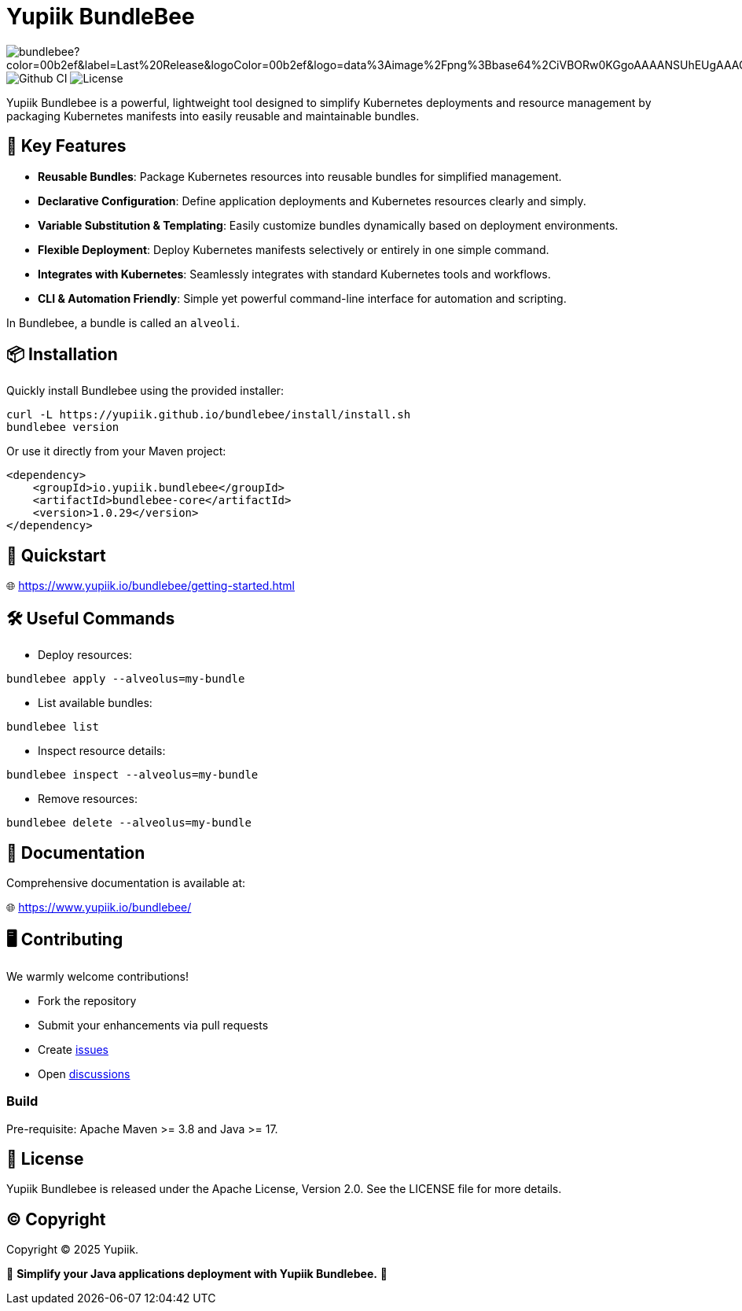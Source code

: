 = Yupiik BundleBee

image:https://img.shields.io/maven-central/v/io.yupiik/bundlebee?color=00b2ef&label=Last%20Release&logoColor=00b2ef&logo=data%3Aimage%2Fpng%3Bbase64%2CiVBORw0KGgoAAAANSUhEUgAAACAAAAAqCAYAAADS4VmSAAAAAXNSR0IArs4c6QAABGdJREFUWEedmF2I3FQUx%2F9nZrYzq7ttMtuK32B90WpFEbtUW2T7UqqbjIgM%2BKQP%2BmAfBUEFP0H7oo%2BiIgg%2BqRUqk%2BwWRXTFj9UWoVIp7UN1H9QitTvJMtpOd3dydDI7k9zk3syd5C25557zO1%2F3I4S8z3xzJzp0MpweBDfioanf86iiPJPCOY7HwlzbzKUr1yQ4XgAgOZdhm4VRHcoLIHrft5ojCqMDiKF%2FGlQkcOfNgecjQowGcKS5ByX6NmUsDrXOe%2FFw9TvdVIwGEDdUNiawn%2F4NDR0%2BP4HKWCtPFPQBXP8EmO9UGonDEf0My7hLJwr6AHEDqjzryCSo9ACEtuM%2FYVevl3rneH8D2LoxptWWugBR2w2r8hGjMBxAaDt6BrbxRmZuHf81gJ%2FXLchsgEbzQRDN6SobyMWhmWdRq86roLMB4ooKVMWs4Q0Uuf4jYP4kfKfONKytxwdjR1vbsL5%2BXgdcDeD6J8G8U6vtukLJ2hDb8hdYxh2yKKgBsorJ9QJwYjMiMKzEZqRRkHKAhrcKwliPmC7ANrYN6A%2Bf2oTKtZelOW1%2FUUK93oml6RKYK%2BE7Yw01c1NyXhpggSto%2BZe0Qh%2FgMQBFFPC%2BlvykMY4Zasch0gBC4RUfx%2BzmDwYT5lem0Ql%2BTBkTWjW4HfbUqVhHvALgRRWgCDDXmkGw%2FpWWN%2BXLE9h%2FdW8z%2BtQzUETUIVkFWSjtw%2BzkQt%2BGCBD3pG2UUKcon43mCRBpbkZYhGXeF9UNj6PiX5Q5FgE4zUWAdmt5n2czEtLEP8Cu3huWeCxX6vVenHwadnWHtAsc7zcAN43iRA9gmAGNftZ05A8A18UBCQtcQstf06JmfhS16kdS7%2FsfHf9ZgA9p6Zs0xkjwngsHUNvyWeTNch0ofKxUpiIRNiO6BzXjp4Fow38OxK9HXZC8YDAfRK36dio1JaOCB0i%2BAiZBjvx1FcbKn8MyxWOZ670MxkviQuR4vwLYnnKG2QeRsfG9A9ssZYY%2Ba9BpXgRoPCVCWOwVoXvhFnDxtFLHsFOQTirS1rfDNpbSS3HD64Agv2JR8VZYm88MKcJ9AH8plWEEqJlFMQVq%2Bq8B3K8Y%2Fga2KY45XrfQ7s6Ea%2F9zBeo3RBud5IIJzPmmePJZ2QUOjuXKf6GzA0FpL8DvqjpJTIG7%2FCq48EIoTPQULOMdwXCyY%2BRU6eO4cDrCDCyzG92eGaUBWeE5%2FlsAH8yMBvMh1KrRqbgvrFhNIwDXOwfGNdJQOZ4PYMtIaWAso2b2LynJHxrHYZvTsQgwwfG7Px16T9f7bi0E3FQbDZ4ECu%2BF490lmuhDpWz%2FIiuJgmQzoiWAox1N1LoK2yyHn5zlJ2IA0dnf9dfArFq0ugeYK%2BOOSgAkfhBcWKYt1osCoC%2Fk%2BsfAvCszbbZJQwCC3bCnojNgXJsqAkmLzsoBIDgqBRkAuP5ZMN88EGqfK6N%2B22omvS5AX8nCUgUtI74IfQ%2Fb3DP8cqqiGBVAoSc%2FQFiIG%2F8K825W%2F%2Bv4D2sg4qMfRFPFAAAAAElFTkSuQmCC[]
image:https://github.com/yupiik/bundlebee/actions/workflows/maven.yml/badge.svg?branch=master[Github CI]
image:https://img.shields.io/github/license/yupiik/bundlebee.svg[License]

Yupiik Bundlebee is a powerful, lightweight tool designed to simplify Kubernetes deployments and resource management by packaging Kubernetes manifests into easily reusable and maintainable bundles.

== 🚀 Key Features

- **Reusable Bundles**: Package Kubernetes resources into reusable bundles for simplified management.
- **Declarative Configuration**: Define application deployments and Kubernetes resources clearly and simply.
- **Variable Substitution & Templating**: Easily customize bundles dynamically based on deployment environments.
- **Flexible Deployment**: Deploy Kubernetes manifests selectively or entirely in one simple command.
- **Integrates with Kubernetes**: Seamlessly integrates with standard Kubernetes tools and workflows.
- **CLI & Automation Friendly**: Simple yet powerful command-line interface for automation and scripting.

In Bundlebee, a bundle is called an `alveoli`.

== 📦 Installation

Quickly install Bundlebee using the provided installer:

[source,bash]
----
curl -L https://yupiik.github.io/bundlebee/install/install.sh
bundlebee version
----

Or use it directly from your Maven project:

[source,xml]
----
<dependency>
    <groupId>io.yupiik.bundlebee</groupId>
    <artifactId>bundlebee-core</artifactId>
    <version>1.0.29</version>
</dependency>
----

== 📖 Quickstart

🌐 https://www.yupiik.io/bundlebee/getting-started.html

== 🛠️ Useful Commands

- Deploy resources:
[source,bash]
----
bundlebee apply --alveolus=my-bundle
----

- List available bundles:
[source,bash]
----
bundlebee list
----

- Inspect resource details:
[source,bash]
----
bundlebee inspect --alveolus=my-bundle
----

- Remove resources:
[source,bash]
----
bundlebee delete --alveolus=my-bundle
----

== 📖 Documentation

Comprehensive documentation is available at:

🌐 https://www.yupiik.io/bundlebee/

== 🖥️ Contributing

We warmly welcome contributions!

- Fork the repository
- Submit your enhancements via pull requests
- Create https://github.com/yupiik/bundlebee/issues[issues]
- Open https://github.com/yupiik/bundlebee/discussions[discussions]

=== Build

Pre-requisite: Apache Maven >= 3.8 and Java >= 17.

== 📜 License

Yupiik Bundlebee is released under the Apache License, Version 2.0. See the LICENSE file for more details.

== ©️ Copyright
Copyright © 2025 Yupiik.

🌟 *Simplify your Java applications deployment with Yupiik Bundlebee.* 🌟

